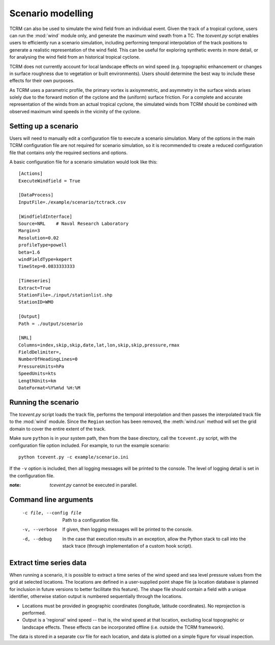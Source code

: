 .. _scenariomodelling:
Scenario modelling
==================

TCRM can also be used to simulate the wind field from an individual
event. Given the track of a tropical cyclone, users can run the
:mod:`wind` module only, and generate the maximum wind swath from a
TC. The `tcevent.py` script enables users to efficiently run a
scenario simulation, including performing temporal interpolation of
the track positions to generate a realistic representation of the wind
field. This can be useful for exploring synthetic events in more
detail, or for analysing the wind field from an historical tropical
cyclone.

TCRM does not currently account for local landscape effects on wind
speed (e.g. topographic enhancement or changes in surface roughness
due to vegetation or built environments). Users should determine the
best way to include these effects for their own purposes.

As TCRM uses a parametric profile, the primary vortex is axisymmetric,
and asymmetry in the surface winds arises solely due to the forward
motion of the cyclone and the (uniform) surface friction. For a
complete and accurate representation of the winds from an actual
tropical cyclone, the simulated winds from TCRM should be combined
with observed maximum wind speeds in the vicinity of the cyclone.

.. _scenariosetup:
Setting up a scenario
---------------------

Users will need to manually edit a configuration file to execute a
scenario simulation. Many of the options in the main TCRM
configuration file are not required for scenario simulation, so it is
recommended to create a reduced configuration file that contains only
the required sections and options.

A basic configuration file for a scenario simulation would look like
this::

    [Actions]
    ExecuteWindfield = True

    [DataProcess]
    InputFile=./example/scenario/tctrack.csv

    [WindfieldInterface]
    Source=NRL    # Naval Research Laboratory
    Margin=3
    Resolution=0.02
    profileType=powell
    beta=1.6
    windFieldType=kepert
    TimeStep=0.0833333333

    [Timeseries]
    Extract=True
    StationFile=./input/stationlist.shp
    StationID=WMO

    [Output]
    Path = ./output/scenario
    
    [NRL]
    Columns=index,skip,skip,date,lat,lon,skip,skip,pressure,rmax
    FieldDelimiter=,
    NumberOfHeadingLines=0
    PressureUnits=hPa
    SpeedUnits=kts
    LengthUnits=km
    DateFormat=%Y%m%d %H:%M



.. _runningscenario:
Running the scenario
--------------------

The `tcevent.py` script loads the track file, performs the temporal
interpolation and then passes the interpolated track file to the
:mod:`wind` module. Since the ``Region`` section has been removed, the
:meth:`wind.run` method will set the grid domain to cover the entire
extent of the track. 

Make sure ``python`` is in your system path, then from the base
directory, call the ``tcevent.py`` script, with the configuration 
file option included. For example, to run the example scenario::

    python tcevent.py -c example/scenario.ini

If the ``-v`` option is included, then all logging messages will be
printed to the console. The level of logging detail is set in the
configuration file.

:note: `tcevent.py` cannot be executed in parallel. 

.. _scenariocmdlineargs:
Command line arguments
----------------------

 -c file, --config file   Path to a configuration file.
 -v, --verbose            If given, then logging messages will be printed 
                          to the console.
 -d, --debug              In the case that execution results in an exception, 
                          allow the Python stack to call into the stack trace 
                          (through implementation of a custom hook script). 

.. _timeseries:
Extract time series data
------------------------

When running a scenario, it is possible to extract a time series of
the wind speed and sea level pressure values from the grid at selected
locations. The locations are defined in a user-supplied point shape
file (a location database is planned for inclusion in future
versions to better facilitate this feature). The shape file should
contain a field with a unique identifier, otherwise station output is
numbered sequentially through the locations.

* Locations must be provided in geographic coordinates (longitude,
  latitude coordinates). No reprojection is performed.
* Output is a 'regional' wind speed -- that is, the wind speed at that
  location, excluding local topographic or landscape effects. These
  effects can be incorporated offline (i.e. outside the TCRM
  framework).

The data is stored in a separate csv file for each location, and data
is plotted on a simple figure for visual inspection.
